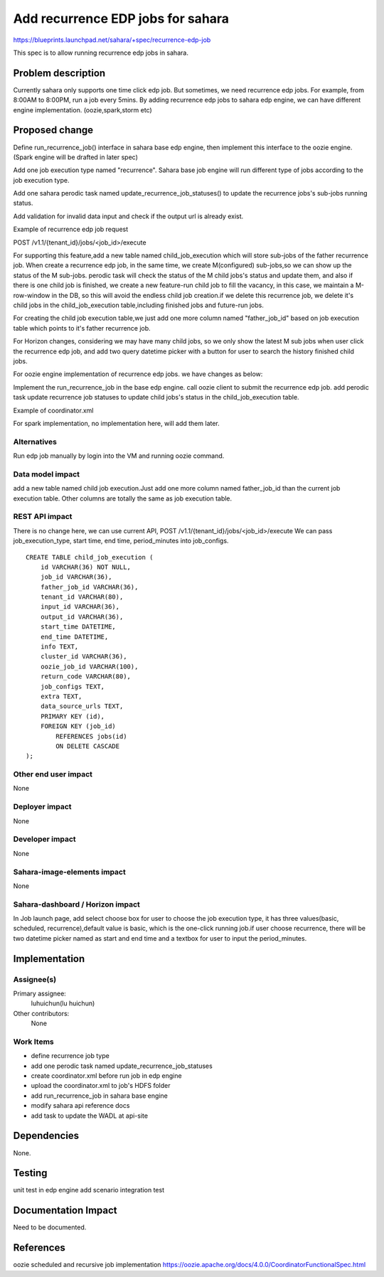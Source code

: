 ..
 This work is licensed under a Creative Commons Attribution 3.0 Unported
 License.

 http://creativecommons.org/licenses/by/3.0/legalcode

=======================================================
Add recurrence EDP jobs for sahara
=======================================================

https://blueprints.launchpad.net/sahara/+spec/recurrence-edp-job

This spec is to allow running recurrence edp jobs in sahara.

Problem description
====================

Currently sahara only supports one time click edp job.
But sometimes, we need recurrence edp jobs. For example, from 8:00AM
to 8:00PM, run a job every 5mins. By adding recurrence edp jobs to
sahara edp engine, we can have different engine implementation.
(oozie,spark,storm etc)

Proposed change
===============

Define run_recurrence_job() interface in sahara base edp engine, then
implement this interface to the oozie engine. (Spark engine will be
drafted in later spec)

Add one job execution type named "recurrence". Sahara base job engine
will run different type of jobs according to the job execution type.

Add one sahara perodic task named update_recurrence_job_statuses() to
update the recurrence jobs's sub-jobs running status.

Add validation for invalid data input and check if the output url is
already exist.

Example of recurrence edp job request

POST /v1.1/{tenant_id}/jobs/<job_id>/execute

.. sourcecode::json

    {
        "cluster_id": "776e441b-5816-4d47-9e07-7ded58f9a5f6",
        "input_id": "af7dc864-6331-4c30-80f5-63d74b667eaf",
        "output_id": "b63780f3-13d7-4286-b731-88270fb204de",
        "job_configs": {
            "configs": {
                "mapred.map.tasks": "1",
                "mapred.reduce.tasks": "1"
            },
            "args": ["arg1", "arg2"],
            "params": {
                "param2": "value2",
                "param1": "value1"
            },
            "job_execution_info": {
                "job_execution_type": "recurrence",
                "start": "2015-5-15T08:00Z"
                "end": "2015-5-15T09:00Z"
                "period_minutes": 5
            }
        }
    }

For supporting this feature,add a new table named child_job_execution
which will store sub-jobs of the father recurrence job. When create a
recurrence edp job, in the same time, we create M(configured) sub-jobs,so
we can show up the status of the M sub-jobs. perodic task will check the
status of the M child jobs's status and update them, and also if there is
one child job is finished, we create a new feature-run child job to fill
the vacancy, in this case, we maintain a M-row-window in the DB, so this
will avoid the endless child job creation.if we delete this recurrence
job, we delete it's child jobs in the child_job_execution table,including
finished jobs and future-run jobs.

For creating the child job execution table,we just add one more column
named "father_job_id" based on job execution table which points to it's
father recurrence job.

For Horizon changes, considering we may have many child jobs, so we only
show the latest M sub jobs when user click the recurrence edp job, and
add two query datetime picker with a button for user to search the history
finished child jobs.

For oozie engine implementation of recurrence edp jobs. we have
changes as below:

Implement the run_recurrence_job in the base edp engine. call oozie client
to submit the recurrence edp job. add perodic task update recurrence job
statuses to update child jobs's status in the child_job_execution table.

Example of coordinator.xml

.. sourcecode::xml

    <coordinator-app name="job-name" frequency="${coord:minutes(5)}"
        start="${start}" end="${end}" timezone="UTC" xmlns="uri:oozie:
        coordinator:0.2">
        <action>
            <workflow>
                <app-path>${workflowAppUri}</app-path>
                <configuration>
                    <property>
                        <name>jobTracker</name>
                        <value>${jobTracker}</value>
                    </property>
                    <property>
                        <name>nameNode</name>
                        <value>${nameNode}</value>
                    </property>
                    <property>
                        <name>queueName</name>
                        <value>${queueName}</value>
                    </property>
                </configuration>
            </workflow>
        </action>
    </coordinator-app>

For spark implementation, no implementation here, will add them later.

Alternatives
------------

Run edp job manually by login into the VM and running oozie command.

Data model impact
-----------------

add a new table named child job execution.Just add one more column named
father_job_id than the current job execution table. Other columns are
totally the same as job execution table.



REST API impact
---------------

There is no change here, we can use current API,
POST /v1.1/{tenant_id}/jobs/<job_id>/execute
We can pass job_execution_type, start time, end time, period_minutes into
job_configs.

::

    CREATE TABLE child_job_execution (
        id VARCHAR(36) NOT NULL,
        job_id VARCHAR(36),
        father_job_id VARCHAR(36),
        tenant_id VARCHAR(80),
        input_id VARCHAR(36),
        output_id VARCHAR(36),
        start_time DATETIME,
        end_time DATETIME,
        info TEXT,
        cluster_id VARCHAR(36),
        oozie_job_id VARCHAR(100),
        return_code VARCHAR(80),
        job_configs TEXT,
        extra TEXT,
        data_source_urls TEXT,
        PRIMARY KEY (id),
        FOREIGN KEY (job_id)
            REFERENCES jobs(id)
            ON DELETE CASCADE
    );

Other end user impact
---------------------

None

Deployer impact
---------------

None

Developer impact
----------------

None

Sahara-image-elements impact
----------------------------

None

Sahara-dashboard / Horizon impact
---------------------------------

In Job launch page, add select choose box for user to choose the job
execution type, it has three values(basic, scheduled, recurrence),default
value is basic, which is the one-click running job.if user choose
recurrence, there will be two datetime picker named as start and end time
and a textbox for user to input the period_minutes.

Implementation
==============

Assignee(s)
-----------

Primary assignee:
   luhuichun(lu huichun)

Other contributors:
  None

Work Items
----------

* define recurrence job type
* add one perodic task named update_recurrence_job_statuses
* create coordinator.xml before run job in edp engine
* upload the coordinator.xml to job's HDFS folder
* add run_recurrence_job in sahara base engine
* modify sahara api reference docs
* add task to update the WADL at api-site

Dependencies
============

None.

Testing
=======

unit test in edp engine
add scenario integration test

Documentation Impact
====================

Need to be documented.

References
==========

oozie scheduled and recursive job implementation
https://oozie.apache.org/docs/4.0.0/CoordinatorFunctionalSpec.html
